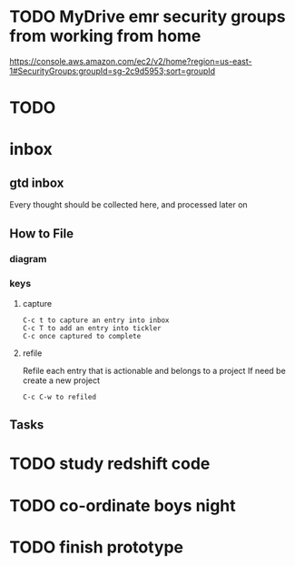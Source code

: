 * TODO  MyDrive emr security groups from working from home
https://console.aws.amazon.com/ec2/v2/home?region=us-east-1#SecurityGroups:groupId=sg-2c9d5953;sort=groupId
* TODO

* inbox
** gtd inbox
Every thought should be collected here, and processed later on
** How to File
*** diagram
  #+DOWNLOADED: https://upload.wikimedia.org/wikipedia/commons/thumb/1/1b/GTDcanonical.png/1280px-GTDcanonical.png @ 2017-10-11 12:00:23
  [[file:1280px-GTDcanonical_2017-10-11_12-00-21.png]]

*** keys
**** capture
#+BEGIN_EXAMPLE
C-c t to capture an entry into inbox
C-c T to add an entry into tickler
C-c once captured to complete
#+END_EXAMPLE
**** refile
Refile each entry that is actionable and belongs to a project
If need be create a new project
#+BEGIN_EXAMPLE
C-c C-w to refiled
#+END_EXAMPLE
** Tasks
* TODO study redshift code
* TODO co-ordinate boys night
* TODO finish prototype

